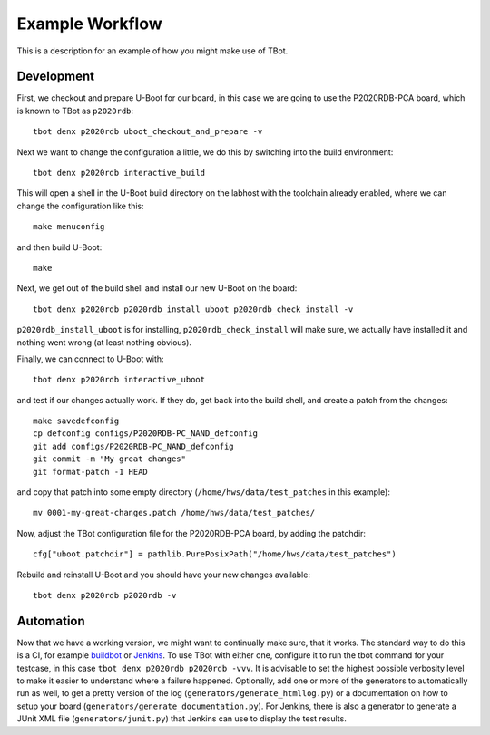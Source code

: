 .. tbot example workflow

Example Workflow
================

This is a description for an example of how you might make use of TBot.

Development
-----------

First, we checkout and prepare U-Boot for our board, in this case we are
going to use the P2020RDB-PCA board, which is known to TBot as ``p2020rdb``::

    tbot denx p2020rdb uboot_checkout_and_prepare -v

Next we want to change the configuration a little, we do this by switching
into the build environment::

    tbot denx p2020rdb interactive_build

This will open a shell in the U-Boot build directory on the labhost with the
toolchain already enabled, where we can change the configuration like this::

    make menuconfig

and then build U-Boot::

    make

Next, we get out of the build shell and install our new U-Boot on the board::

    tbot denx p2020rdb p2020rdb_install_uboot p2020rdb_check_install -v

``p2020rdb_install_uboot`` is for installing, ``p2020rdb_check_install`` will make
sure, we actually have installed it and nothing went wrong (at least nothing obvious).

Finally, we can connect to U-Boot with::

    tbot denx p2020rdb interactive_uboot

and test if our changes actually work. If they do, get back into the build shell,
and create a patch from the changes::

    make savedefconfig
    cp defconfig configs/P2020RDB-PC_NAND_defconfig
    git add configs/P2020RDB-PC_NAND_defconfig
    git commit -m "My great changes"
    git format-patch -1 HEAD

and copy that patch into some empty directory (``/home/hws/data/test_patches`` in this
example)::

    mv 0001-my-great-changes.patch /home/hws/data/test_patches/

Now, adjust the TBot configuration file for the P2020RDB-PCA board, by adding the patchdir::

    cfg["uboot.patchdir"] = pathlib.PurePosixPath("/home/hws/data/test_patches")

Rebuild and reinstall U-Boot and you should have your new changes available::

    tbot denx p2020rdb p2020rdb -v

Automation
----------
Now that we have a working version, we might want to continually make sure, that it works.
The standard way to do this is a CI, for example `buildbot <https://buildbot.net/>`_ or
`Jenkins <https://jenkins.io/>`_. To use TBot with either one, configure it to run the tbot
command for your testcase, in this case ``tbot denx p2020rdb p2020rdb -vvv``. It is advisable
to set the highest possible verbosity level to make it easier to understand where a failure
happened. Optionally, add one or more of the generators to automatically run as well, to get
a pretty version of the log (``generators/generate_htmllog.py``) or a documentation on how to
setup your board (``generators/generate_documentation.py``). For Jenkins, there is also a generator
to generate a JUnit XML file (``generators/junit.py``) that Jenkins can use to display the test results.

